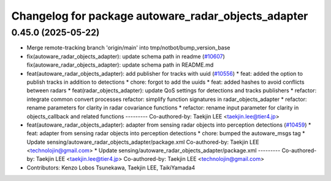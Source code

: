 ^^^^^^^^^^^^^^^^^^^^^^^^^^^^^^^^^^^^^^^^^^^^^^^^^^^^
Changelog for package autoware_radar_objects_adapter
^^^^^^^^^^^^^^^^^^^^^^^^^^^^^^^^^^^^^^^^^^^^^^^^^^^^

0.45.0 (2025-05-22)
-------------------
* Merge remote-tracking branch 'origin/main' into tmp/notbot/bump_version_base
* fix(autoware_radar_objects_adapter): update schema path in readme (`#10607 <https://github.com/autowarefoundation/autoware_universe/issues/10607>`_)
  fix(autoware_radar_objects_adapter): update schema path in README.md
* feat(autoware_radar_objects_adapter): add publisher for tracks with uuid (`#10556 <https://github.com/autowarefoundation/autoware_universe/issues/10556>`_)
  * feat: added the option to publish tracks in addition to detections
  * chore: forgot to add the uuids
  * feat: added hashes to avoid conflicts between radars
  * feat(radar_objects_adapter): update QoS settings for detections and tracks publishers
  * refactor: integrate common convert processes
  refactor: simplify function signatures in radar_objects_adapter
  * refactor: rename parameters for clarity in radar covariance functions
  * refactor: rename input parameter for clarity in objects_callback and related functions
  ---------
  Co-authored-by: Taekjin LEE <taekjin.lee@tier4.jp>
* feat(autoware_radar_objects_adapter): adapter from sensing radar objects into perception detections (`#10459 <https://github.com/autowarefoundation/autoware_universe/issues/10459>`_)
  * feat: adapter from sensing radar objects into perception detections
  * chore: bumped the autoware_msgs tag
  * Update sensing/autoware_radar_objects_adapter/package.xml
  Co-authored-by: Taekjin LEE <technolojin@gmail.com>
  * Update sensing/autoware_radar_objects_adapter/package.xml
  ---------
  Co-authored-by: Taekjin LEE <taekjin.lee@tier4.jp>
  Co-authored-by: Taekjin LEE <technolojin@gmail.com>
* Contributors: Kenzo Lobos Tsunekawa, Taekjin LEE, TaikiYamada4
